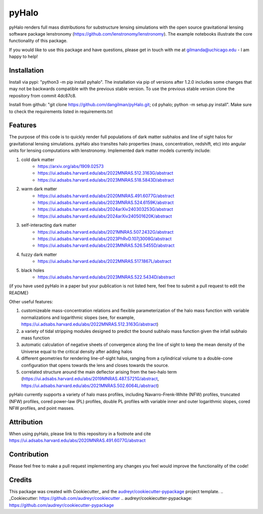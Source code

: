======
pyHalo
======

.. image:: https://codecov.io/github/dangilman/pyHalo/graph/badge.svg?token=3H5QT3S6OO 
 :target: https://codecov.io/github/dangilman/pyHalo

.. image:: https://badge.fury.io/py/pyhalo.svg
    :target: https://badge.fury.io/py/pyhalo

.. image:: https://travis-ci.com/dangilman/pyHalo.svg?branch=master
        :target: https://travis-ci.com/dangilman/pyHalo.svg?branch=master

.. image:: https://github.com/dangilman/pyHalo/blob/master/readme_fig.jpg
        :target: https://github.com/dangilman/pyHalo/blob/master/readme_fig

pyHalo renders full mass distributions for substructure lensing simulations with the open source gravitational lensing software package lenstronomy (https://github.com/lenstronomy/lenstronomy). The example notebooks illustrate the core functionality of this package.

If you would like to use this package and have questions, please get in touch with me at gilmanda@uchicago.edu - I am happy to help!

Installation
------------
Install via pypi: "python3 -m pip install pyhalo".
The installation via pip of versions after 1.2.0 includes some changes that may not be backwards compatible with the previous stable version. To use the previous stable version clone the repository from commit 4dc87c8.

Install from github: "git clone https://github.com/dangilman/pyHalo.git; cd pyhalo; python -m setup.py install". Make sure to check the requirements listed in requirements.txt

Features
--------
The purpose of this code is to quickly render full populations of dark matter subhalos and line of sight halos for gravitational lensing simulations. pyHalo also transltes halo properties (mass, concentration, redshift, etc) into angular units for lensing computations with lenstronomy. Implemented dark matter models currently include:

1) cold dark matter
    - https://arxiv.org/abs/1909.02573
    - https://ui.adsabs.harvard.edu/abs/2022MNRAS.512.3163G/abstract
    - https://ui.adsabs.harvard.edu/abs/2023MNRAS.518.5843D/abstract

2) warm dark matter
    - https://ui.adsabs.harvard.edu/abs/2020MNRAS.491.6077G/abstract
    - https://ui.adsabs.harvard.edu/abs/2023MNRAS.524.6159K/abstract
    - https://ui.adsabs.harvard.edu/abs/2024arXiv240303253G/abstract
    - https://ui.adsabs.harvard.edu/abs/2024arXiv240501620K/abstract

3) self-interacting dark matter
    - https://ui.adsabs.harvard.edu/abs/2021MNRAS.507.2432G/abstract
    - https://ui.adsabs.harvard.edu/abs/2023PhRvD.107j3008G/abstract
    - https://ui.adsabs.harvard.edu/abs/2023MNRAS.526.5455D/abstract

4) fuzzy dark matter
    - https://ui.adsabs.harvard.edu/abs/2022MNRAS.517.1867L/abstract

5) black holes
    - https://ui.adsabs.harvard.edu/abs/2023MNRAS.522.5434D/abstract

(if you have used pyHalo in a paper but your publication is not listed here, feel free to submit a pull request to edit the README)

Other useful features:

1) customizeable mass-concentration relations and flexible parameterization of the halo mass function with variable normalizations and logarithmic slopes (see, for example,  https://ui.adsabs.harvard.edu/abs/2022MNRAS.512.3163G/abstract)

2) a variety of tidal stripping modules designed to predict the bound subhalo mass function given the infall subhalo mass function

3) automatic calculation of negative sheets of convergence along the line of sight to keep the mean density of the Universe equal to the critical density after adding halos

4) different geometries for rendering line-of-sight halos, ranging from a cylindrical volume to a double-cone configuration that opens towards the lens and closes towards the source.

5) correlated structure around the main deflector arising from the two-halo term (https://ui.adsabs.harvard.edu/abs/2019MNRAS.487.5721G/abstract, https://ui.adsabs.harvard.edu/abs/2021MNRAS.502.6064L/abstract)

pyHalo currently supports a variety of halo mass profiles, including Navarro-Frenk-White (NFW) profiles, truncated (NFW) profiles, cored power-law (PL) profiles, double PL profiles with variable inner and outer logarithmic slopes, cored NFW profiles, and point masses.

Attribution
-------

When using pyHalo, please link to this repository in a footnote and cite https://ui.adsabs.harvard.edu/abs/2020MNRAS.491.6077G/abstract

Contribution
-------

Please feel free to make a pull request implementing any changes you feel would improve the functionality of the code! 

Credits
-------

This package was created with Cookiecutter_ and the `audreyr/cookiecutter-pypackage`_ project template.
.. _Cookiecutter: https://github.com/audreyr/cookiecutter
.. _`audreyr/cookiecutter-pypackage`: https://github.com/audreyr/cookiecutter-pypackage
